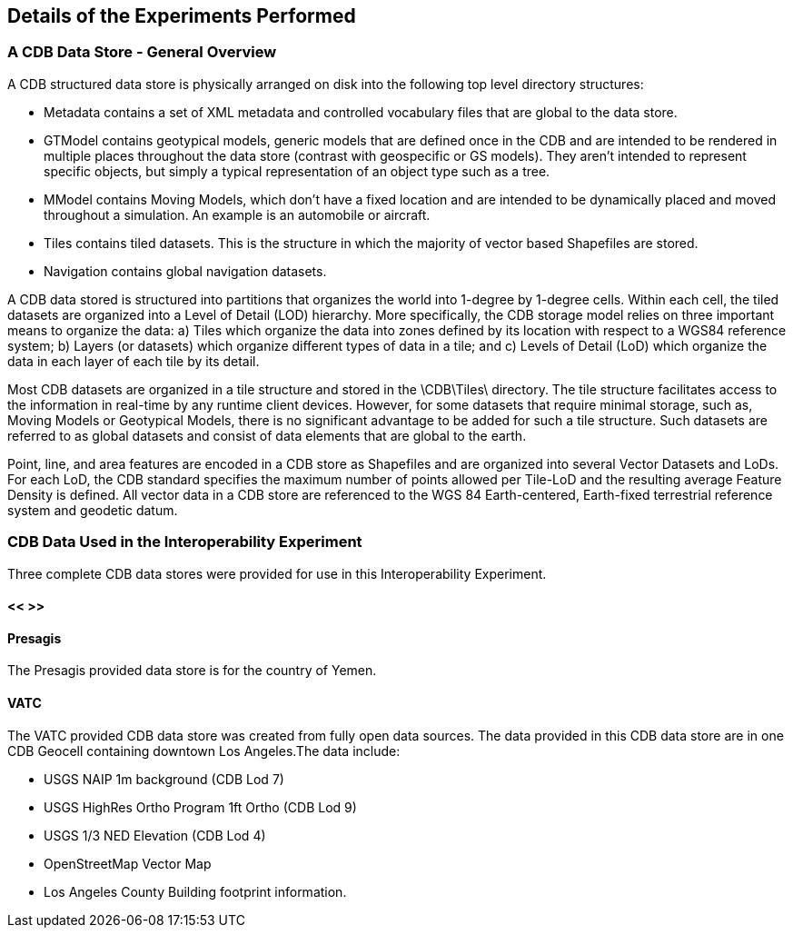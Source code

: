 [[DetailedClause]]
== Details of the Experiments Performed
=== A CDB Data Store - General Overview

A CDB structured data store is physically arranged on disk into the following top level directory structures:

- Metadata contains a set of XML metadata and controlled vocabulary files that are global to the data store.
- GTModel contains geotypical models, generic models that are defined once in the CDB and are intended to be rendered in multiple places throughout the data store (contrast with geospecific or GS models). They aren’t intended to represent specific objects, but simply a typical representation of an object type such as a tree.
- MModel contains Moving Models, which don’t have a fixed location and are intended to be dynamically placed and moved throughout a simulation. An example is an automobile or aircraft.
- Tiles contains tiled datasets. This is the structure in which the majority of vector based Shapefiles are stored.
- Navigation contains global navigation datasets.

A CDB data stored is structured into partitions that organizes the world into 1-degree by 1-degree cells. Within each cell, the tiled datasets are organized into a Level of Detail (LOD) hierarchy. More specifically, the CDB storage model relies on three important means to organize the data: a) Tiles which organize the data into zones defined by its location with respect to a WGS84 reference system; b) Layers (or datasets) which organize different types of data in a tile; and c) Levels of Detail (LoD) which organize the data in each layer of each tile by its detail. 

Most CDB datasets are organized in a tile structure and stored in the \CDB\Tiles\ directory. The tile structure facilitates access to the information in real-time by any runtime client devices. However, for some datasets that require minimal storage, such as, Moving Models or Geotypical Models, there is no significant advantage to be added for such a tile structure. Such datasets are referred to as global datasets and consist of data elements that are global to the earth.

Point, line, and area features are encoded in a CDB store as Shapefiles and are organized into several Vector Datasets and LoDs. For each LoD, the CDB standard specifies the maximum number of points allowed per Tile-LoD and the resulting average Feature Density is defined. All vector data in a CDB store are referenced to the WGS 84 Earth-centered,  Earth-fixed  terrestrial  reference  system  and geodetic datum.

=== CDB Data Used in the Interoperability Experiment

Three complete CDB data stores were provided for use in this Interoperability Experiment.

==== << >>

==== Presagis

The Presagis provided data store is for the country of Yemen. 

==== VATC

The VATC provided CDB data store was created from fully open data sources.
The data provided in this CDB data store are in one CDB Geocell containing downtown Los Angeles.The data include:

- USGS NAIP 1m background (CDB Lod 7)
- USGS HighRes Ortho Program 1ft Ortho (CDB Lod 9)
- USGS 1/3 NED Elevation (CDB Lod 4)
- OpenStreetMap Vector Map
- Los Angeles County Building footprint information.
